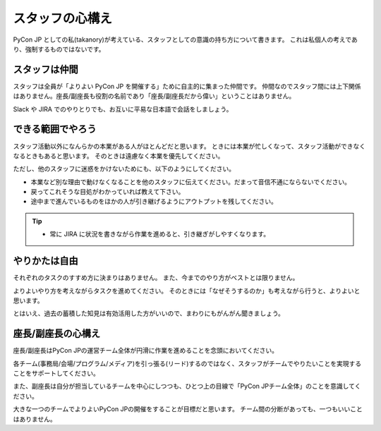 .. _attitude:

==================
 スタッフの心構え
==================
PyCon JP としての私(takanory)が考えている、スタッフとしての意識の持ち方について書きます。
これは私個人の考えであり、強制するものではないです。

スタッフは仲間
==============
スタッフは全員が「よりよい PyCon JP を開催する」ために自主的に集まった仲間です。
仲間なのでスタッフ間には上下関係はありません。座長/副座長も役割の名前であり「座長/副座長だから偉い」ということはありません。

Slack や JIRA でのやりとりでも、お互いに平易な日本語で会話をしましょう。

できる範囲でやろう
==================
スタッフ活動以外になんらかの本業がある人がほとんどだと思います。
ときには本業が忙しくなって、スタッフ活動ができなくなるときもあると思います。
そのときは遠慮なく本業を優先してください。

ただし、他のスタッフに迷惑をかけないためにも、以下のようにしてください。

- 本業など別な理由で動けなくなることを他のスタッフに伝えてください。だまって音信不通にならないでください。
- 戻ってこれそうな目処がわかっていれば教えて下さい。
- 途中まで進んでいるものをほかの人が引き継げるようにアウトプットを残してください。

.. tip::

   - 常に JIRA に状況を書きながら作業を進めると、引き継ぎがしやすくなります。

やりかたは自由
==============
それぞれのタスクのすすめ方に決まりはありません。
また、今までのやり方がベストとは限りません。

よりよいやり方を考えながらタスクを進めてください。
そのときには「なぜそうするのか」も考えながら行うと、よりよいと思います。

とはいえ、過去の蓄積した知見は有効活用した方がいいので、まわりにもがんがん聞きましょう。

座長/副座長の心構え
===================
座長/副座長はPyCon JPの運営チーム全体が円滑に作業を進めることを念頭においてください。

各チーム(事務局/会場/プログラム/メディア)を引っ張る(リード)するのではなく、スタッフがチームでやりたいことを実現することをサポートしてください。

また、副座長は自分が担当しているチームを中心にしつつも、ひとつ上の目線で「PyCon JPチーム全体」のことを意識してください。

大きな一つのチームでよりよいPyCon JPの開催をすることが目標だと思います。
チーム間の分断があっても、一つもいいことはありません。
